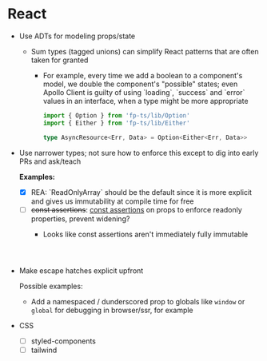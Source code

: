 
* React

- Use ADTs for modeling props/state
  - Sum types (tagged unions) can simplify React patterns that are often taken for granted
    - For example, every time we add a boolean to a component's model, we double the component's "possible" states; even Apollo Client is guilty of using `loading`, `success` and `error` values in an interface, when a type might be more appropriate

      #+BEGIN_SRC typescript
import { Option } from 'fp-ts/lib/Option'
import { Either } from 'fp-ts/lib/Either'

type AsyncResource<Err, Data> = Option<Either<Err, Data>>

      #+END_SRC

- Use narrower types; not sure how to enforce this except to dig into early PRs and ask/teach
   
  *Examples:*

  * [X] REA: `ReadOnlyArray` should be the default since it is more explicit and gives us immutability at compile time for free
  * [ ] +const assertions+: [[https://www.typescriptlang.org/docs/handbook/release-notes/typescript-3-4.html#const-assertions][const assertions]] on props to enforce readonly properties, prevent widening?
    + Looks like const assertions aren't immediately fully immutable
    #+BEGIN_SRC typescript



    #+END_SRC

- Make escape hatches explicit upfront

  Possible examples:
  - Add a namespaced / dunderscored prop to globals like ~window~ or ~global~ for debugging in browser/ssr, for example



- CSS
  - [ ] styled-components
  - [ ] tailwind
